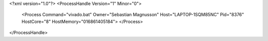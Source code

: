 <?xml version="1.0"?>
<ProcessHandle Version="1" Minor="0">
    <Process Command="vivado.bat" Owner="Sebastian Magnusson" Host="LAPTOP-1SQM85NC" Pid="8376" HostCore="8" HostMemory="016861405184">
    </Process>
</ProcessHandle>
